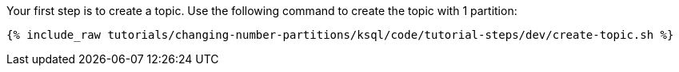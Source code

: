 Your first step is to create a topic.  Use the following command to create the topic with 1 partition:

+++++
<pre class="snippet"><code class="shell">{% include_raw tutorials/changing-number-partitions/ksql/code/tutorial-steps/dev/create-topic.sh %}</code></pre>
+++++
